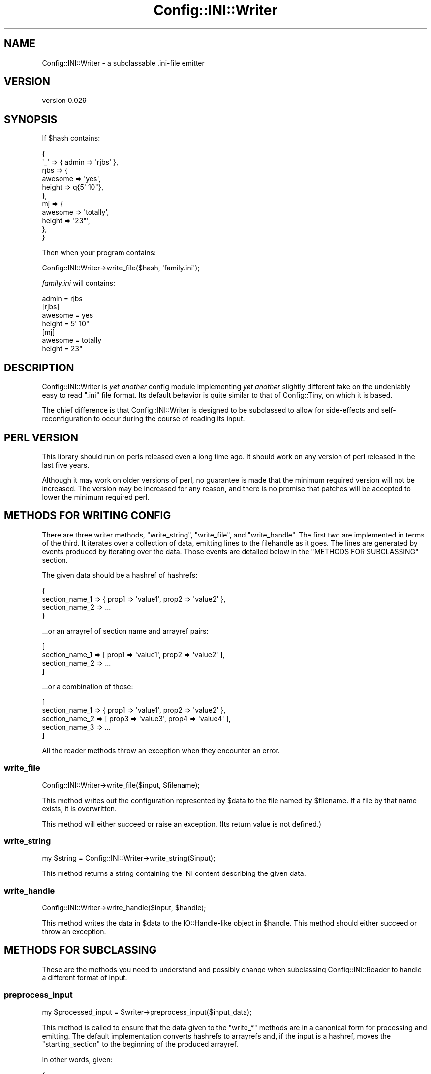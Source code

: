 .\" -*- mode: troff; coding: utf-8 -*-
.\" Automatically generated by Pod::Man 5.01 (Pod::Simple 3.43)
.\"
.\" Standard preamble:
.\" ========================================================================
.de Sp \" Vertical space (when we can't use .PP)
.if t .sp .5v
.if n .sp
..
.de Vb \" Begin verbatim text
.ft CW
.nf
.ne \\$1
..
.de Ve \" End verbatim text
.ft R
.fi
..
.\" \*(C` and \*(C' are quotes in nroff, nothing in troff, for use with C<>.
.ie n \{\
.    ds C` ""
.    ds C' ""
'br\}
.el\{\
.    ds C`
.    ds C'
'br\}
.\"
.\" Escape single quotes in literal strings from groff's Unicode transform.
.ie \n(.g .ds Aq \(aq
.el       .ds Aq '
.\"
.\" If the F register is >0, we'll generate index entries on stderr for
.\" titles (.TH), headers (.SH), subsections (.SS), items (.Ip), and index
.\" entries marked with X<> in POD.  Of course, you'll have to process the
.\" output yourself in some meaningful fashion.
.\"
.\" Avoid warning from groff about undefined register 'F'.
.de IX
..
.nr rF 0
.if \n(.g .if rF .nr rF 1
.if (\n(rF:(\n(.g==0)) \{\
.    if \nF \{\
.        de IX
.        tm Index:\\$1\t\\n%\t"\\$2"
..
.        if !\nF==2 \{\
.            nr % 0
.            nr F 2
.        \}
.    \}
.\}
.rr rF
.\" ========================================================================
.\"
.IX Title "Config::INI::Writer 3pm"
.TH Config::INI::Writer 3pm 2023-01-14 "perl v5.38.2" "User Contributed Perl Documentation"
.\" For nroff, turn off justification.  Always turn off hyphenation; it makes
.\" way too many mistakes in technical documents.
.if n .ad l
.nh
.SH NAME
Config::INI::Writer \- a subclassable .ini\-file emitter
.SH VERSION
.IX Header "VERSION"
version 0.029
.SH SYNOPSIS
.IX Header "SYNOPSIS"
If \f(CW$hash\fR contains:
.PP
.Vb 11
\&  {
\&    \*(Aq_\*(Aq  => { admin => \*(Aqrjbs\*(Aq },
\&    rjbs => {
\&      awesome => \*(Aqyes\*(Aq,
\&      height  => q{5\*(Aq 10"},
\&    },
\&    mj   => {
\&      awesome => \*(Aqtotally\*(Aq,
\&      height  => \*(Aq23"\*(Aq,
\&    },
\&  }
.Ve
.PP
Then when your program contains:
.PP
.Vb 1
\&  Config::INI::Writer\->write_file($hash, \*(Aqfamily.ini\*(Aq);
.Ve
.PP
\&\fIfamily.ini\fR will contains:
.PP
.Vb 1
\&  admin = rjbs
\&
\&  [rjbs]
\&  awesome = yes
\&  height = 5\*(Aq 10"
\&
\&  [mj]
\&  awesome = totally
\&  height = 23"
.Ve
.SH DESCRIPTION
.IX Header "DESCRIPTION"
Config::INI::Writer is \fIyet another\fR config module implementing \fIyet another\fR
slightly different take on the undeniably easy to read ".ini" file
format.  Its default behavior is quite similar to that of
Config::Tiny, on which it is based.
.PP
The chief difference is that Config::INI::Writer is designed to be subclassed
to allow for side-effects and self-reconfiguration to occur during the course
of reading its input.
.SH "PERL VERSION"
.IX Header "PERL VERSION"
This library should run on perls released even a long time ago.  It should work
on any version of perl released in the last five years.
.PP
Although it may work on older versions of perl, no guarantee is made that the
minimum required version will not be increased.  The version may be increased
for any reason, and there is no promise that patches will be accepted to lower
the minimum required perl.
.SH "METHODS FOR WRITING CONFIG"
.IX Header "METHODS FOR WRITING CONFIG"
There are three writer methods, \f(CW\*(C`write_string\*(C'\fR, \f(CW\*(C`write_file\*(C'\fR, and
\&\f(CW\*(C`write_handle\*(C'\fR.  The first two are implemented in terms of the third.  It
iterates over a collection of data, emitting lines to the filehandle as it
goes.  The lines are generated by events produced by iterating over the data.
Those events are detailed below in the "METHODS FOR SUBCLASSING" section.
.PP
The given data should be a hashref of hashrefs:
.PP
.Vb 4
\&  {
\&    section_name_1 => { prop1 => \*(Aqvalue1\*(Aq, prop2 => \*(Aqvalue2\*(Aq },
\&    section_name_2 => ...
\&  }
.Ve
.PP
\&...or an arrayref of section name and arrayref pairs:
.PP
.Vb 4
\&  [
\&    section_name_1 => [ prop1 => \*(Aqvalue1\*(Aq, prop2 => \*(Aqvalue2\*(Aq ],
\&    section_name_2 => ...
\&  ]
.Ve
.PP
\&...or a combination of those:
.PP
.Vb 5
\&  [
\&    section_name_1 => { prop1 => \*(Aqvalue1\*(Aq, prop2 => \*(Aqvalue2\*(Aq },
\&    section_name_2 => [ prop3 => \*(Aqvalue3\*(Aq, prop4 => \*(Aqvalue4\*(Aq ],
\&    section_name_3 => ...
\&  ]
.Ve
.PP
All the reader methods throw an exception when they encounter an error.
.SS write_file
.IX Subsection "write_file"
.Vb 1
\&  Config::INI::Writer\->write_file($input, $filename);
.Ve
.PP
This method writes out the configuration represented by \f(CW$data\fR to the file
named by \f(CW$filename\fR.  If a file by that name exists, it is overwritten.
.PP
This method will either succeed or raise an exception.  (Its return value is
not defined.)
.SS write_string
.IX Subsection "write_string"
.Vb 1
\&  my $string = Config::INI::Writer\->write_string($input);
.Ve
.PP
This method returns a string containing the INI content describing the given
data.
.SS write_handle
.IX Subsection "write_handle"
.Vb 1
\&  Config::INI::Writer\->write_handle($input, $handle);
.Ve
.PP
This method writes the data in \f(CW$data\fR to the IO::Handle\-like object in
\&\f(CW$handle\fR.  This method should either succeed or throw an exception.
.SH "METHODS FOR SUBCLASSING"
.IX Header "METHODS FOR SUBCLASSING"
These are the methods you need to understand and possibly change when
subclassing Config::INI::Reader to handle a different format of input.
.SS preprocess_input
.IX Subsection "preprocess_input"
.Vb 1
\&  my $processed_input = $writer\->preprocess_input($input_data);
.Ve
.PP
This method is called to ensure that the data given to the \f(CW\*(C`write_*\*(C'\fR methods
are in a canonical form for processing and emitting.  The default
implementation converts hashrefs to arrayrefs and, if the input is a hashref,
moves the "starting_section" to the beginning of the produced arrayref.
.PP
In other words, given:
.PP
.Vb 5
\&  {
\&    section_1 => { a => 1, b => 2 },
\&    section_2 => { c => 3, c => 4 },
\&    _         => { d => 5, e => 6 },
\&  }
.Ve
.PP
This method will return:
.PP
.Vb 5
\&  [
\&    _         => [ d => 5, e => 6 ],
\&    section_2 => [ c => 3, c => 4 ],
\&    section_1 => [ a => 1, b => 2 ],
\&  ]
.Ve
.PP
The only guaranteed ordering when hashes are provided as input is that the
starting section will appear first.
.SS validate_section_name
.IX Subsection "validate_section_name"
.Vb 2
\&  Carp::croak "section name contains illegal character"
\&    if not $writer\->is_valid_section_name($name);
.Ve
.SS is_valid_property_name
.IX Subsection "is_valid_property_name"
.Vb 2
\&  Carp::croak "property name contains illegal character"
\&    if not $writer\->is_valid_property_name($name);
.Ve
.SS is_valid_value
.IX Subsection "is_valid_value"
.Vb 2
\&  Carp::croak "value contains illegal character"
\&    if not $writer\->is_valid_value($name);
.Ve
.SS validate_input
.IX Subsection "validate_input"
.Vb 1
\&  $writer\->validate_input($input);
.Ve
.PP
This method is called on the input data once they've been preprocessed by
\&\f(CW"preprocess_input"\fR.
.PP
It ensures that the processed input is structurally sound before beginning to
output it.  For example, it ensures that no property is ever assigned more than
once in a given section.
.PP
This method either raises an exception or it doesn't.
.SS change_section
.IX Subsection "change_section"
.Vb 1
\&  $writer\->change_section($section_name);
.Ve
.PP
This method is called each time a new section is going to be written out.  If
the same section appears twice in a row in the input, this method will still be
called between instances of that section.
.PP
In other words, given this input:
.PP
.Vb 4
\&  [
\&    section_1 => [ a => 1 ],
\&    section_1 => [ b => 2 ],
\&  ]
.Ve
.PP
\&\f(CW\*(C`change_section\*(C'\fR will be called twice: once before the first \f(CW\*(C`section_1\*(C'\fR and
once before the second \f(CW\*(C`section_1\*(C'\fR.
.SS current_section
.IX Subsection "current_section"
.Vb 1
\&  $writer\->current_section
.Ve
.PP
This method returns the section currently being written out.
.SS finish_section
.IX Subsection "finish_section"
.Vb 1
\&  $writer\->finish_section
.Ve
.PP
This method is called after all of the current section's properties have been
written.
.SS done_sections
.IX Subsection "done_sections"
.Vb 1
\&  my @names = $writer\->done_sections;
.Ve
.PP
This method returns a list of all sections that have been written out and
finished.  The fact that a section name is returned by \f(CW\*(C`done_sections\*(C'\fR does
not mean that there will be no more data for that section, but that at least
one entire set of data has been written out for it.
.SS stringify_section
.IX Subsection "stringify_section"
.Vb 1
\&  my $string = $writer\->stringify_section($props);
.Ve
.PP
This method returns a string assigning all the properties set in the given
data.  This still will include the section header, if needed.  (The only case
in which it is not needed is when the \f(CW"explicit_starting_header"\fR method
returns false, no other sections have been done, and the section about to be
stringified is the \f(CW"starting_section"\fR.
.PP
This method is implemented in terms of \f(CW"stringify_section_header"\fR and
\&\f(CW"stringify_section_data"\fR.
.SS stringify_section_data
.IX Subsection "stringify_section_data"
.Vb 1
\&  my $string = $writer\->stringify_section_data($props)
.Ve
.PP
This method returns a string containing a series of lines, each containing a
value assignment for the given properties.
.SS stringify_value_assignment
.IX Subsection "stringify_value_assignment"
.Vb 1
\&  my $string = $writer\->stringify_value_assignment($name => $value);
.Ve
.PP
This method returns a string that assigns a value to a named property.  If the
value is undefined, an empty string is returned.
.SS stringify_value
.IX Subsection "stringify_value"
.Vb 1
\&  my $string = $writer\->stringify_value($value);
.Ve
.PP
This method returns the string that will represent the given value in a
property assignment.
.SS stringify_section_header
.IX Subsection "stringify_section_header"
.Vb 1
\&  my $string = $writer\->stringify_section_header($section_name);
.Ve
.PP
This method returns the string (a line) that represents the given section name.
Basically, this returns:
.PP
.Vb 1
\&  [section_name]
.Ve
.SS starting_section
.IX Subsection "starting_section"
This method returns the name of the starting section.  If this section appears
first (as it will, when given a hashref as input) and if
\&\f(CW"explicit_starting_header"\fR returns false, its section header can be
omitted.
.SS explicit_starting_header
.IX Subsection "explicit_starting_header"
If this method returns true (which it does \fInot\fR, by default), then the
section header for the starting section will be emitted, even if it appears
first.
.SS new
.IX Subsection "new"
.Vb 1
\&  my $reader = Config::INI::Writer\->new;
.Ve
.PP
This method returns a new writer.  This generally does not need to be called by
anything but the various \f(CW\*(C`write_*\*(C'\fR methods, which create a writer object only
ephemerally.
.SH AUTHOR
.IX Header "AUTHOR"
Ricardo Signes <cpan@semiotic.systems>
.SH "COPYRIGHT AND LICENSE"
.IX Header "COPYRIGHT AND LICENSE"
This software is copyright (c) 2007 by Ricardo Signes.
.PP
This is free software; you can redistribute it and/or modify it under
the same terms as the Perl 5 programming language system itself.
